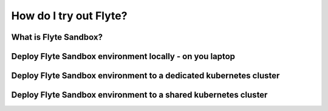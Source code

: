 .. _howto_sandbox:

########################
How do I try out Flyte?
########################

What is Flyte Sandbox?
======================

Deploy Flyte Sandbox environment locally - on you laptop
========================================================

Deploy Flyte Sandbox environment to a dedicated kubernetes cluster
===================================================================

Deploy Flyte Sandbox environment to a shared kubernetes cluster
================================================================

